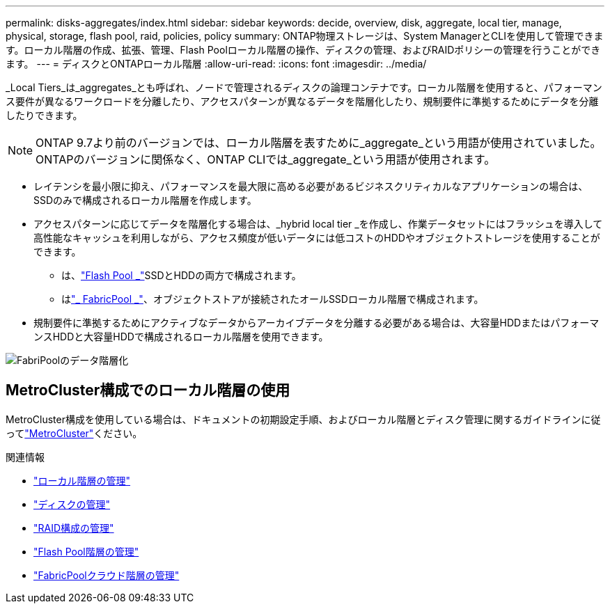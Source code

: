 ---
permalink: disks-aggregates/index.html 
sidebar: sidebar 
keywords: decide, overview, disk, aggregate, local tier, manage, physical, storage, flash pool, raid, policies, policy 
summary: ONTAP物理ストレージは、System ManagerとCLIを使用して管理できます。ローカル階層の作成、拡張、管理、Flash Poolローカル階層の操作、ディスクの管理、およびRAIDポリシーの管理を行うことができます。 
---
= ディスクとONTAPローカル階層
:allow-uri-read: 
:icons: font
:imagesdir: ../media/


[role="lead"]
_Local Tiers_は_aggregates_とも呼ばれ、ノードで管理されるディスクの論理コンテナです。ローカル階層を使用すると、パフォーマンス要件が異なるワークロードを分離したり、アクセスパターンが異なるデータを階層化したり、規制要件に準拠するためにデータを分離したりできます。


NOTE: ONTAP 9.7より前のバージョンでは、ローカル階層を表すために_aggregate_という用語が使用されていました。ONTAPのバージョンに関係なく、ONTAP CLIでは_aggregate_という用語が使用されます。

* レイテンシを最小限に抑え、パフォーマンスを最大限に高める必要があるビジネスクリティカルなアプリケーションの場合は、SSDのみで構成されるローカル階層を作成します。
* アクセスパターンに応じてデータを階層化する場合は、_hybrid local tier _を作成し、作業データセットにはフラッシュを導入して高性能なキャッシュを利用しながら、アクセス頻度が低いデータには低コストのHDDやオブジェクトストレージを使用することができます。
+
** は、link:flash-pool-aggregate-caching-policies-concept.html["Flash Pool _"]SSDとHDDの両方で構成されます。
** はlink:../concepts/fabricpool-concept.html["_ FabricPool _"]、オブジェクトストアが接続されたオールSSDローカル階層で構成されます。


* 規制要件に準拠するためにアクティブなデータからアーカイブデータを分離する必要がある場合は、大容量HDDまたはパフォーマンスHDDと大容量HDDで構成されるローカル階層を使用できます。


image:data-tiering.gif["FabriPoolのデータ階層化"]



== MetroCluster構成でのローカル階層の使用

MetroCluster構成を使用している場合は、ドキュメントの初期設定手順、およびローカル階層とディスク管理に関するガイドラインに従ってlink:https://docs.netapp.com/us-en/ontap-metrocluster/install-ip/concept_considerations_when_using_ontap_in_a_mcc_configuration.html["MetroCluster"^]ください。

.関連情報
* link:manage-local-tiers-overview-concept.html["ローカル階層の管理"]
* link:manage-disks-overview-concept.html["ディスクの管理"]
* link:manage-raid-configs-overview-concept.html["RAID構成の管理"]
* link:flash-pool-aggregate-caching-policies-concept.html["Flash Pool階層の管理"]
* link:../concepts/index.html["FabricPoolクラウド階層の管理"]

